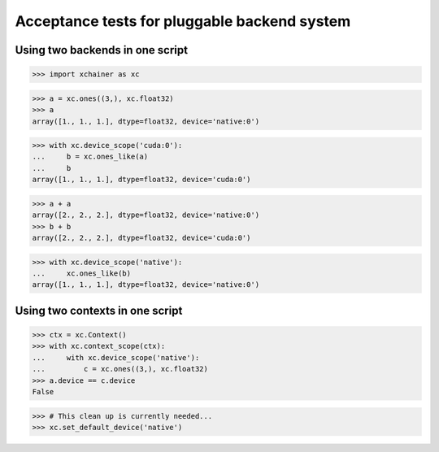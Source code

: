 Acceptance tests for pluggable backend system
=============================================

Using two backends in one script
--------------------------------

>>> import xchainer as xc

>>> a = xc.ones((3,), xc.float32)
>>> a
array([1., 1., 1.], dtype=float32, device='native:0')

>>> with xc.device_scope('cuda:0'):
...     b = xc.ones_like(a)
...     b
array([1., 1., 1.], dtype=float32, device='cuda:0')

>>> a + a
array([2., 2., 2.], dtype=float32, device='native:0')
>>> b + b
array([2., 2., 2.], dtype=float32, device='cuda:0')

>>> with xc.device_scope('native'):
...     xc.ones_like(b)
array([1., 1., 1.], dtype=float32, device='native:0')


Using two contexts in one script
--------------------------------

>>> ctx = xc.Context()
>>> with xc.context_scope(ctx):
...     with xc.device_scope('native'):
...         c = xc.ones((3,), xc.float32)
>>> a.device == c.device
False

>>> # This clean up is currently needed...
>>> xc.set_default_device('native')
